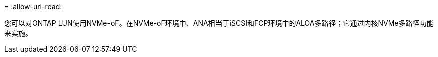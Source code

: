 = 
:allow-uri-read: 


您可以对ONTAP LUN使用NVMe-oF。在NVMe-oF环境中、ANA相当于iSCSI和FCP环境中的ALOA多路径；它通过内核NVMe多路径功能来实施。
